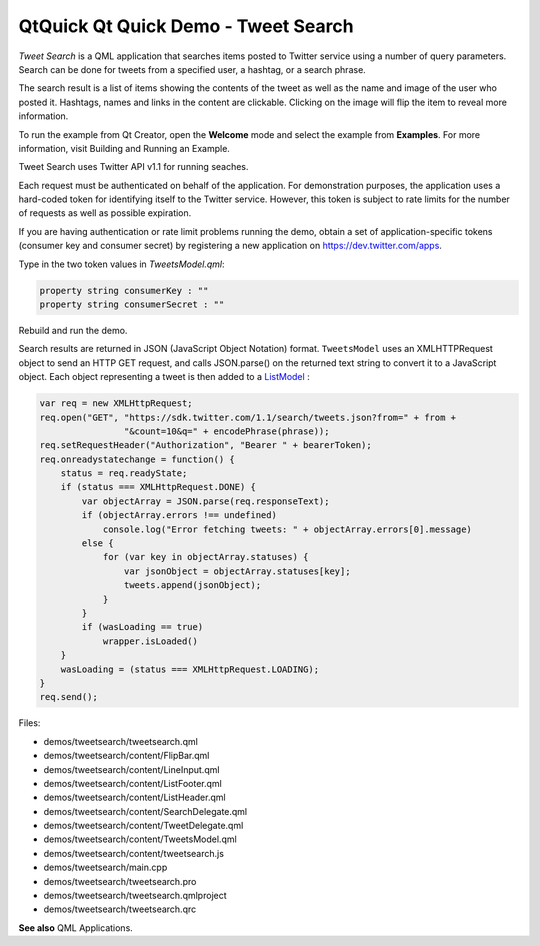 .. _sdk_qtquick_qt_quick_demo_-_tweet_search:

QtQuick Qt Quick Demo - Tweet Search
====================================



*Tweet Search* is a QML application that searches items posted to Twitter service using a number of query parameters. Search can be done for tweets from a specified user, a hashtag, or a search phrase.

The search result is a list of items showing the contents of the tweet as well as the name and image of the user who posted it. Hashtags, names and links in the content are clickable. Clicking on the image will flip the item to reveal more information.

To run the example from Qt Creator, open the **Welcome** mode and select the example from **Examples**. For more information, visit Building and Running an Example.

Tweet Search uses Twitter API v1.1 for running seaches.

Each request must be authenticated on behalf of the application. For demonstration purposes, the application uses a hard-coded token for identifying itself to the Twitter service. However, this token is subject to rate limits for the number of requests as well as possible expiration.

If you are having authentication or rate limit problems running the demo, obtain a set of application-specific tokens (consumer key and consumer secret) by registering a new application on https://dev.twitter.com/apps.

Type in the two token values in *TweetsModel.qml*:

.. code:: qml

        property string consumerKey : ""
        property string consumerSecret : ""

Rebuild and run the demo.

Search results are returned in JSON (JavaScript Object Notation) format. ``TweetsModel`` uses an XMLHTTPRequest object to send an HTTP GET request, and calls JSON.parse() on the returned text string to convert it to a JavaScript object. Each object representing a tweet is then added to a `ListModel </sdk/apps/qml/QtQuick/qtquick-modelviewsdata-modelview/#listmodel>`_ :

.. code:: qml

            var req = new XMLHttpRequest;
            req.open("GET", "https://sdk.twitter.com/1.1/search/tweets.json?from=" + from +
                            "&count=10&q=" + encodePhrase(phrase));
            req.setRequestHeader("Authorization", "Bearer " + bearerToken);
            req.onreadystatechange = function() {
                status = req.readyState;
                if (status === XMLHttpRequest.DONE) {
                    var objectArray = JSON.parse(req.responseText);
                    if (objectArray.errors !== undefined)
                        console.log("Error fetching tweets: " + objectArray.errors[0].message)
                    else {
                        for (var key in objectArray.statuses) {
                            var jsonObject = objectArray.statuses[key];
                            tweets.append(jsonObject);
                        }
                    }
                    if (wasLoading == true)
                        wrapper.isLoaded()
                }
                wasLoading = (status === XMLHttpRequest.LOADING);
            }
            req.send();

Files:

-  demos/tweetsearch/tweetsearch.qml
-  demos/tweetsearch/content/FlipBar.qml
-  demos/tweetsearch/content/LineInput.qml
-  demos/tweetsearch/content/ListFooter.qml
-  demos/tweetsearch/content/ListHeader.qml
-  demos/tweetsearch/content/SearchDelegate.qml
-  demos/tweetsearch/content/TweetDelegate.qml
-  demos/tweetsearch/content/TweetsModel.qml
-  demos/tweetsearch/content/tweetsearch.js
-  demos/tweetsearch/main.cpp
-  demos/tweetsearch/tweetsearch.pro
-  demos/tweetsearch/tweetsearch.qmlproject
-  demos/tweetsearch/tweetsearch.qrc

**See also** QML Applications.

